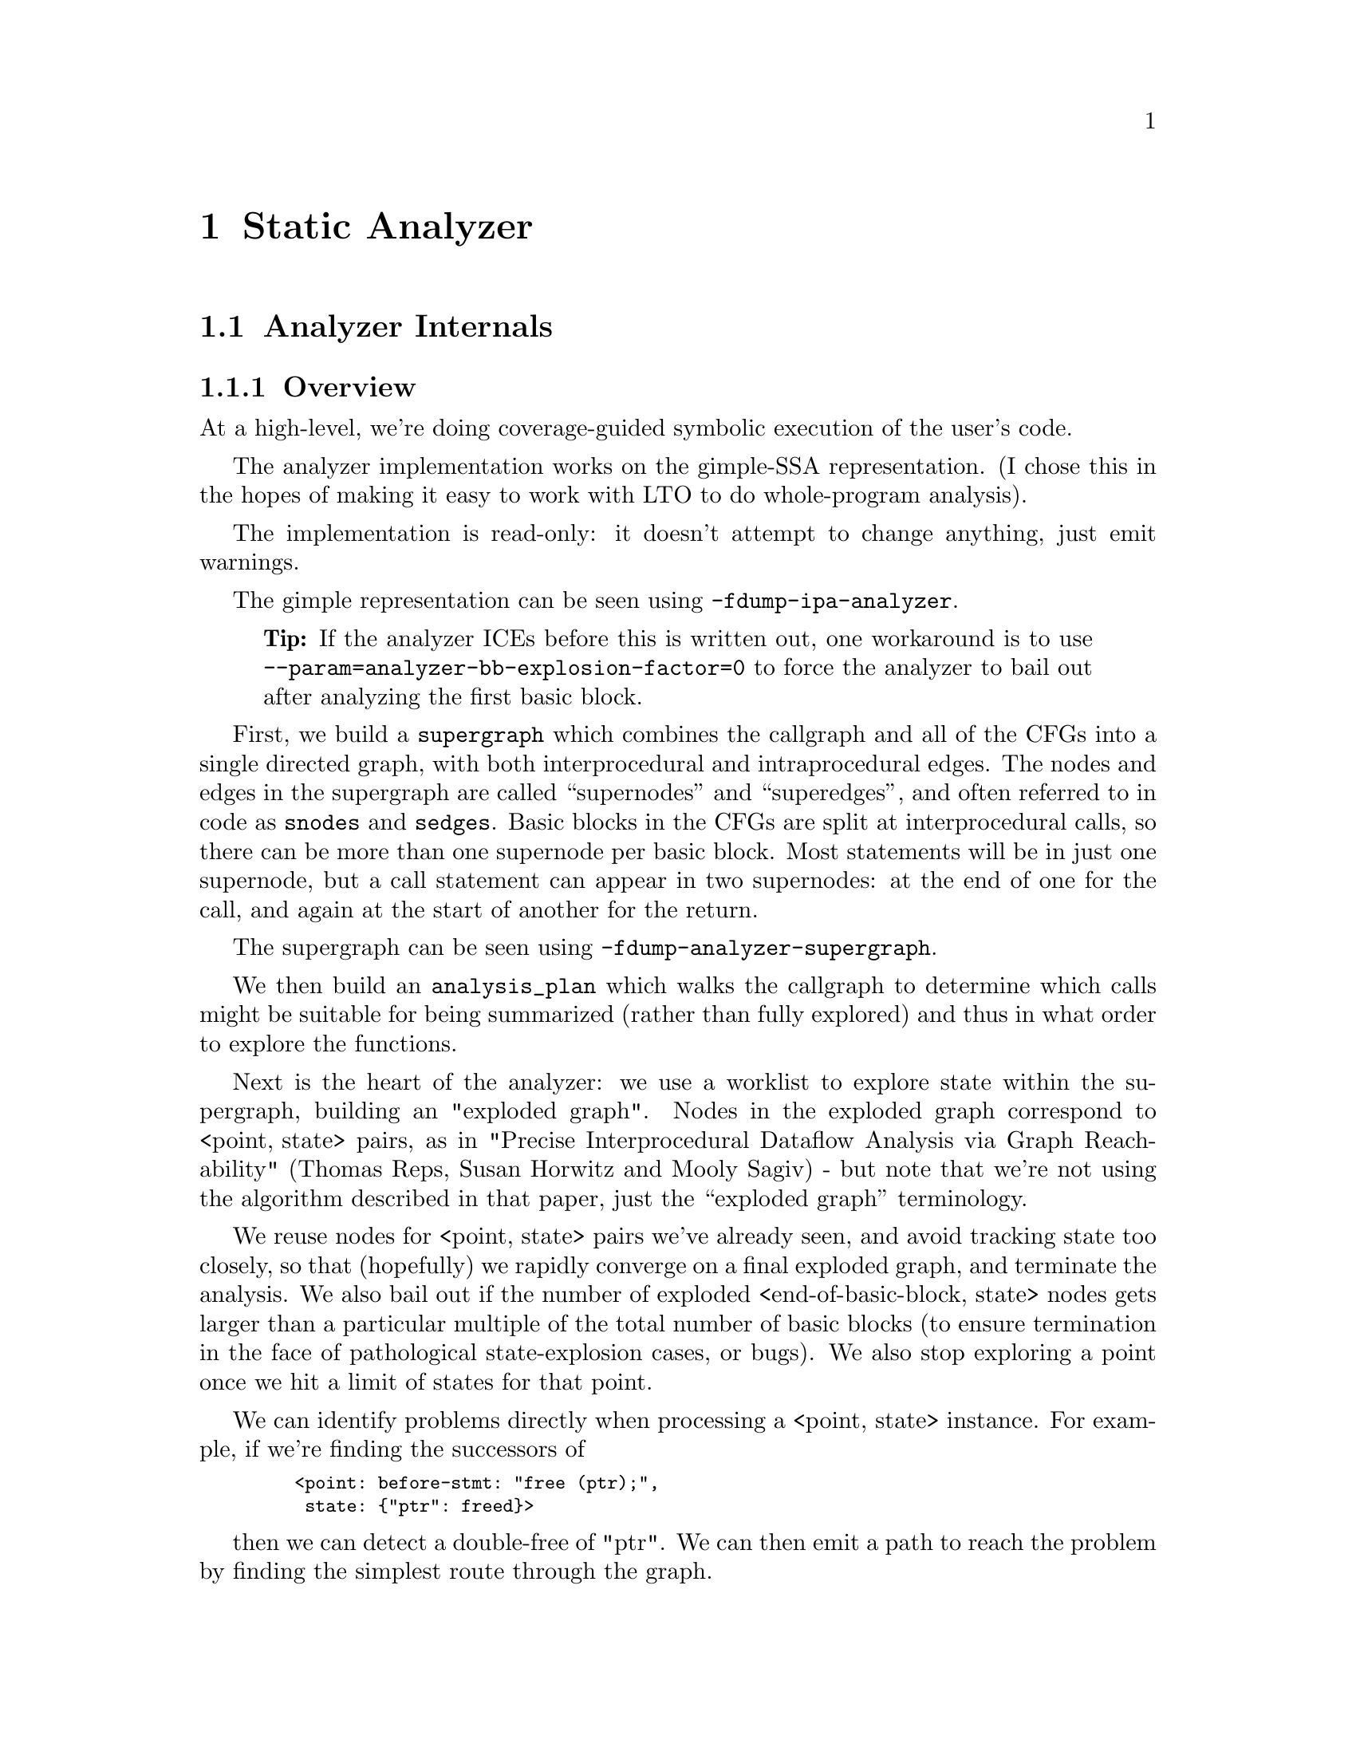 @c Copyright (C) 2019-2024 Free Software Foundation, Inc.
@c This is part of the GCC manual.
@c For copying conditions, see the file gcc.texi.
@c Contributed by David Malcolm <dmalcolm@redhat.com>.

@node Static Analyzer
@chapter Static Analyzer
@cindex analyzer
@cindex static analysis
@cindex static analyzer

@menu
* Analyzer Internals::       Analyzer Internals
* Debugging the Analyzer::   Useful debugging tips
@end menu

@node Analyzer Internals
@section Analyzer Internals
@cindex analyzer, internals
@cindex static analyzer, internals

@subsection Overview

At a high-level, we're doing coverage-guided symbolic execution of the
user's code.

The analyzer implementation works on the gimple-SSA representation.
(I chose this in the hopes of making it easy to work with LTO to
do whole-program analysis).

The implementation is read-only: it doesn't attempt to change anything,
just emit warnings.

The gimple representation can be seen using @option{-fdump-ipa-analyzer}.
@quotation Tip
If the analyzer ICEs before this is written out, one workaround is to use
@option{--param=analyzer-bb-explosion-factor=0} to force the analyzer
to bail out after analyzing the first basic block.
@end quotation

First, we build a @code{supergraph} which combines the callgraph and all
of the CFGs into a single directed graph, with both interprocedural and
intraprocedural edges.  The nodes and edges in the supergraph are called
``supernodes'' and ``superedges'', and often referred to in code as
@code{snodes} and @code{sedges}.  Basic blocks in the CFGs are split at
interprocedural calls, so there can be more than one supernode per
basic block.  Most statements will be in just one supernode, but a call
statement can appear in two supernodes: at the end of one for the call,
and again at the start of another for the return.

The supergraph can be seen using @option{-fdump-analyzer-supergraph}.

We then build an @code{analysis_plan} which walks the callgraph to
determine which calls might be suitable for being summarized (rather
than fully explored) and thus in what order to explore the functions.

Next is the heart of the analyzer: we use a worklist to explore state
within the supergraph, building an "exploded graph".
Nodes in the exploded graph correspond to <point,@w{ }state> pairs, as in
     "Precise Interprocedural Dataflow Analysis via Graph Reachability"
     (Thomas Reps, Susan Horwitz and Mooly Sagiv) - but note that
we're not using the algorithm described in that paper, just the
``exploded graph'' terminology.

We reuse nodes for <point, state> pairs we've already seen, and avoid
tracking state too closely, so that (hopefully) we rapidly converge
on a final exploded graph, and terminate the analysis.  We also bail
out if the number of exploded <end-of-basic-block, state> nodes gets
larger than a particular multiple of the total number of basic blocks
(to ensure termination in the face of pathological state-explosion
cases, or bugs).  We also stop exploring a point once we hit a limit
of states for that point.

We can identify problems directly when processing a <point,@w{ }state>
instance.  For example, if we're finding the successors of

@smallexample
   <point: before-stmt: "free (ptr);",
    state: @{"ptr": freed@}>
@end smallexample

then we can detect a double-free of "ptr".  We can then emit a path
to reach the problem by finding the simplest route through the graph.

Program points in the analysis are much more fine-grained than in the
CFG and supergraph, with points (and thus potentially exploded nodes)
for various events, including before individual statements.
By default the exploded graph merges multiple consecutive statements
in a supernode into one exploded edge to minimize the size of the
exploded graph.  This can be suppressed via
@option{-fanalyzer-fine-grained}.
The fine-grained approach seems to make things simpler and more debuggable
that other approaches I tried, in that each point is responsible for one
thing.

Program points in the analysis also have a "call string" identifying the
stack of callsites below them, so that paths in the exploded graph
correspond to interprocedurally valid paths: we always return to the
correct call site, propagating state information accordingly.
We avoid infinite recursion by stopping the analysis if a callsite
appears more than @code{analyzer-max-recursion-depth} in a callstring
(defaulting to 2).

@subsection Graphs

Nodes and edges in the exploded graph are called ``exploded nodes'' and
``exploded edges'' and often referred to in the code as
@code{enodes} and @code{eedges} (especially when distinguishing them
from the @code{snodes} and @code{sedges} in the supergraph).

Each graph numbers its nodes, giving unique identifiers - supernodes
are referred to throughout dumps in the form @samp{SN': @var{index}} and
exploded nodes in the form @samp{EN: @var{index}} (e.g. @samp{SN: 2} and
@samp{EN:29}).

The supergraph can be seen using @option{-fdump-analyzer-supergraph-graph}.

The exploded graph can be seen using @option{-fdump-analyzer-exploded-graph}
and other dump options.  Exploded nodes are color-coded in the .dot output
based on state-machine states to make it easier to see state changes at
a glance.

@subsection State Tracking

There's a tension between:
@itemize @bullet
@item
precision of analysis in the straight-line case, vs
@item
exponential blow-up in the face of control flow.
@end itemize

For example, in general, given this CFG:

@smallexample
      A
     / \
    B   C
     \ /
      D
     / \
    E   F
     \ /
      G
@end smallexample

we want to avoid differences in state-tracking in B and C from
leading to blow-up.  If we don't prevent state blowup, we end up
with exponential growth of the exploded graph like this:

@smallexample

           1:A
          /   \
         /     \
        /       \
      2:B       3:C
       |         |
      4:D       5:D        (2 exploded nodes for D)
     /   \     /   \
   6:E   7:F 8:E   9:F
    |     |   |     |
   10:G 11:G 12:G  13:G    (4 exploded nodes for G)

@end smallexample

Similar issues arise with loops.

To prevent this, we follow various approaches:

@enumerate a
@item
state pruning: which tries to discard state that won't be relevant
later on withing the function.
This can be disabled via @option{-fno-analyzer-state-purge}.

@item
state merging.  We can try to find the commonality between two
program_state instances to make a third, simpler program_state.
We have two strategies here:

  @enumerate
  @item
     the worklist keeps new nodes for the same program_point together,
     and tries to merge them before processing, and thus before they have
     successors.  Hence, in the above, the two nodes for D (4 and 5) reach
     the front of the worklist together, and we create a node for D with
     the merger of the incoming states.

  @item
     try merging with the state of existing enodes for the program_point
     (which may have already been explored).  There will be duplication,
     but only one set of duplication; subsequent duplicates are more likely
     to hit the cache.  In particular, (hopefully) all merger chains are
     finite, and so we guarantee termination.
     This is intended to help with loops: we ought to explore the first
     iteration, and then have a "subsequent iterations" exploration,
     which uses a state merged from that of the first, to be more abstract.
  @end enumerate

We avoid merging pairs of states that have state-machine differences,
as these are the kinds of differences that are likely to be most
interesting.  So, for example, given:

@smallexample
      if (condition)
        ptr = malloc (size);
      else
        ptr = local_buf;

      .... do things with 'ptr'

      if (condition)
        free (ptr);

      ...etc
@end smallexample

then we end up with an exploded graph that looks like this:

@smallexample

                   if (condition)
                     / T      \ F
            ---------          ----------
           /                             \
      ptr = malloc (size)             ptr = local_buf
          |                               |
      copy of                         copy of
        "do things with 'ptr'"          "do things with 'ptr'"
      with ptr: heap-allocated        with ptr: stack-allocated
          |                               |
      if (condition)                  if (condition)
          | known to be T                 | known to be F
      free (ptr);                         |
           \                             /
            -----------------------------
                         | ('ptr' is pruned, so states can be merged)
                        etc

@end smallexample

where some duplication has occurred, but only for the places where the
the different paths are worth exploringly separately.

Merging can be disabled via @option{-fno-analyzer-state-merge}.
@end enumerate

@subsection Region Model

Part of the state stored at a @code{exploded_node} is a @code{region_model}.
This is an implementation of the region-based ternary model described in
@url{https://www.researchgate.net/publication/221430855_A_Memory_Model_for_Static_Analysis_of_C_Programs,
"A Memory Model for Static Analysis of C Programs"}
(Zhongxing Xu, Ted Kremenek, and Jian Zhang).

A @code{region_model} encapsulates a representation of the state of
memory, with a @code{store} recording a binding between @code{region}
instances, to @code{svalue} instances.  The bindings are organized into
clusters, where regions accessible via well-defined pointer arithmetic
are in the same cluster.  The representation is graph-like because values
can be pointers to regions.  It also stores a @code{constraint_manager},
capturing relationships between the values.

Because each node in the @code{exploded_graph} has a @code{region_model},
and each of the latter is graph-like, the @code{exploded_graph} is in some
ways a graph of graphs.

There are several ``dump'' functions for use when debugging the analyzer.

Consider this example C code:

@smallexample
void *
calls_malloc (size_t n)
@{
  void *result = malloc (1024);
  return result; /* HERE */
@}

void test (size_t n)
@{
  void *ptr = calls_malloc (n * 4);
  /* etc.  */
@}
@end smallexample

and the state at the point @code{/* HERE */} for the interprocedural
analysis case where @code{calls_malloc} returns back to @code{test}.

Here's an example of printing a @code{program_state} at @code{/* HERE */},
showing the @code{region_model} within it, along with state for the
@code{malloc} state machine.

@smallexample
(gdb) break region_model::on_return
[..snip...]
(gdb) run
[..snip...]
(gdb) up
[..snip...]
(gdb) call state->dump()
State
├─ Region Model
│  ├─ Current Frame: frame: ‘calls_malloc’@@2
│  ├─ Store
│  │  ├─ m_called_unknown_fn: false
│  │  ├─ frame: ‘test’@@1
│  │  │  ╰─ _1: (INIT_VAL(n_2(D))*(size_t)4)
│  │  ╰─ frame: ‘calls_malloc’@@2
│  │     ├─ result_4: &HEAP_ALLOCATED_REGION(27)
│  │     ╰─ _5: &HEAP_ALLOCATED_REGION(27)
│  ╰─ Dynamic Extents
│     ╰─ HEAP_ALLOCATED_REGION(27): (INIT_VAL(n_2(D))*(size_t)4)
╰─ ‘malloc’ state machine
   ╰─ 0x468cb40: &HEAP_ALLOCATED_REGION(27): unchecked (@{free@}) (‘result_4’)
@end smallexample

Within the store, there are bindings clusters for the SSA names for the
various local variables within frames for @code{test} and
@code{calls_malloc}.  For example,

@itemize @bullet
@item
within @code{test} the whole cluster for @code{_1} is bound
to a @code{binop_svalue} representing @code{n * 4}, and
@item
within @code{test} the whole cluster for @code{result_4} is bound to a
@code{region_svalue} pointing at @code{HEAP_ALLOCATED_REGION(12)}.
@end itemize

Additionally, this latter pointer has the @code{unchecked} state for the
@code{malloc} state machine indicating it hasn't yet been checked against
@code{NULL} since the allocation call.

We also see that the state has captured the size of the heap-allocated
region (``Dynamic Extents'').

This visualization can also be seen within the output of
@option{-fdump-analyzer-exploded-nodes-2} and
@option{-fdump-analyzer-exploded-nodes-3}.

As well as the above visualizations of states, there are tree-like
visualizations for instances of @code{svalue} and @code{region}, showing
their IDs and how they are constructed from simpler symbols:

@smallexample
(gdb) break region_model::set_dynamic_extents
[..snip...]
(gdb) run
[..snip...]
(gdb) up
[..snip...]
(gdb) call size_in_bytes->dump()
(17): ‘long unsigned int’: binop_svalue(mult_expr: ‘*’)
├─ (15): ‘size_t’: initial_svalue
│  ╰─ m_reg: (12): ‘size_t’: decl_region(‘n_2(D)’)
│     ╰─ parent: (9): frame_region(‘test’, index: 0, depth: 1)
│        ╰─ parent: (1): stack region
│           ╰─ parent: (0): root region
╰─ (16): ‘size_t’: constant_svalue (‘4’)
@end smallexample

i.e. that @code{size_in_bytes} is a @code{binop_svalue} expressing
the result of multiplying

@itemize @bullet
@item
the initial value of the @code{PARM_DECL} @code{n_2(D)} for the
parameter @code{n} within the frame for @code{test} by
@item
the constant value @code{4}.
@end itemize

The above visualizations rely on the @code{text_art::widget} framework,
which performs significant work to lay out the output, so there is also
an earlier, simpler, form of dumping available.  For states there is:

@smallexample
(gdb) call state->dump(eg.m_ext_state, true)
rmodel:
stack depth: 2
  frame (index 1): frame: ‘calls_malloc’@@2
  frame (index 0): frame: ‘test’@@1
clusters within frame: ‘test’@@1
  cluster for: _1: (INIT_VAL(n_2(D))*(size_t)4)
clusters within frame: ‘calls_malloc’@@2
  cluster for: result_4: &HEAP_ALLOCATED_REGION(27)
  cluster for: _5: &HEAP_ALLOCATED_REGION(27)
m_called_unknown_fn: FALSE
constraint_manager:
  equiv classes:
  constraints:
dynamic_extents:
  HEAP_ALLOCATED_REGION(27): (INIT_VAL(n_2(D))*(size_t)4)
malloc:
  0x468cb40: &HEAP_ALLOCATED_REGION(27): unchecked (@{free@}) (‘result_4’)
@end smallexample

or for @code{region_model} just:

@smallexample
(gdb) call state->m_region_model->debug()
stack depth: 2
  frame (index 1): frame: ‘calls_malloc’@@2
  frame (index 0): frame: ‘test’@@1
clusters within frame: ‘test’@@1
  cluster for: _1: (INIT_VAL(n_2(D))*(size_t)4)
clusters within frame: ‘calls_malloc’@@2
  cluster for: result_4: &HEAP_ALLOCATED_REGION(27)
  cluster for: _5: &HEAP_ALLOCATED_REGION(27)
m_called_unknown_fn: FALSE
constraint_manager:
  equiv classes:
  constraints:
dynamic_extents:
  HEAP_ALLOCATED_REGION(27): (INIT_VAL(n_2(D))*(size_t)4)
@end smallexample

and for instances of @code{svalue} and @code{region} there is this
older dump implementation, which takes a @code{bool simple} flag
controlling the verbosity of the dump:

@smallexample
(gdb) call size_in_bytes->dump(true)
(INIT_VAL(n_2(D))*(size_t)4)

(gdb) call size_in_bytes->dump(false)
binop_svalue (mult_expr, initial_svalue(‘size_t’, decl_region(frame_region(‘test’, index: 0, depth: 1), ‘size_t’, ‘n_2(D)’)), constant_svalue(‘size_t’, 4))
@end smallexample

@subsection Analyzer Paths

We need to explain to the user what the problem is, and to persuade them
that there really is a problem.  Hence having a @code{diagnostic_path}
isn't just an incidental detail of the analyzer; it's required.

Paths ought to be:
@itemize @bullet
@item
interprocedurally-valid
@item
feasible
@end itemize

Without state-merging, all paths in the exploded graph are feasible
(in terms of constraints being satisfied).
With state-merging, paths in the exploded graph can be infeasible.

We collate warnings and only emit them for the simplest path
e.g. for a bug in a utility function, with lots of routes to calling it,
we only emit the simplest path (which could be intraprocedural, if
it can be reproduced without a caller).

We thus want to find the shortest feasible path through the exploded
graph from the origin to the exploded node at which the diagnostic was
saved.  Unfortunately, if we simply find the shortest such path and
check if it's feasible we might falsely reject the diagnostic, as there
might be a longer path that is feasible.  Examples include the cases
where the diagnostic requires us to go at least once around a loop for a
later condition to be satisfied, or where for a later condition to be
satisfied we need to enter a suite of code that the simpler path skips.

We attempt to find the shortest feasible path to each diagnostic by
first constructing a ``trimmed graph'' from the exploded graph,
containing only those nodes and edges from which there are paths to
the target node, and using Dijkstra's algorithm to order the trimmed
nodes by minimal distance to the target.

We then use a worklist to iteratively build a ``feasible graph''
(actually a tree), capturing the pertinent state along each path, in
which every path to a ``feasible node'' is feasible by construction,
restricting ourselves to the trimmed graph to ensure we stay on target,
and ordering the worklist so that the first feasible path we find to the
target node is the shortest possible path.  Hence we start by trying the
shortest possible path, but if that fails, we explore progressively
longer paths, eventually trying iterations through loops.  The
exploration is captured in the feasible_graph, which can be dumped as a
.dot file via @option{-fdump-analyzer-feasibility} to visualize the
exploration.  The indices of the feasible nodes show the order in which
they were created.  We effectively explore the tree of feasible paths in
order of shortest path until we either find a feasible path to the
target node, or hit a limit and give up.

This is something of a brute-force approach, but the trimmed graph
hopefully keeps the complexity manageable.

This algorithm can be disabled (for debugging purposes) via
@option{-fno-analyzer-feasibility}, which simply uses the shortest path,
and notes if it is infeasible.

The above gives us a shortest feasible @code{exploded_path} through the
@code{exploded_graph} (a list of @code{exploded_edge *}).  We use this
@code{exploded_path} to build a @code{diagnostic_path} (a list of
@strong{events} for the diagnostic subsystem) - specifically a
@code{checker_path}.

Having built the @code{checker_path}, we prune it to try to eliminate
events that aren't relevant, to minimize how much the user has to read.

After pruning, we notify each event in the path of its ID and record the
IDs of interesting events, allowing for events to refer to other events
in their descriptions.  The @code{pending_diagnostic} class has various
vfuncs to support emitting more precise descriptions, so that e.g.

@itemize @bullet
@item
a deref-of-unchecked-malloc diagnostic might use:
@smallexample
  returning possibly-NULL pointer to 'make_obj' from 'allocator'
@end smallexample
for a @code{return_event} to make it clearer how the unchecked value moves
from callee back to caller
@item
a double-free diagnostic might use:
@smallexample
  second 'free' here; first 'free' was at (3)
@end smallexample
and a use-after-free might use
@smallexample
  use after 'free' here; memory was freed at (2)
@end smallexample
@end itemize

At this point we can emit the diagnostic.

@subsection Limitations

@itemize @bullet
@item
Only for C so far
@item
The implementation of call summaries is currently very simplistic.
@item
Lack of function pointer analysis
@item
The constraint-handling code assumes reflexivity in some places
(that values are equal to themselves), which is not the case for NaN.
As a simple workaround, constraints on floating-point values are
currently ignored.
@item
There are various other limitations in the region model (grep for TODO/xfail
in the testsuite).
@item
The constraint_manager's implementation of transitivity is currently too
expensive to enable by default and so must be manually enabled via
@option{-fanalyzer-transitivity}).
@item
The checkers are currently hardcoded and don't allow for user extensibility
(e.g. adding allocate/release pairs).
@item
Although the analyzer's test suite has a proof-of-concept test case for
LTO, LTO support hasn't had extensive testing.  There are various
lang-specific things in the analyzer that assume C rather than LTO.
For example, SSA names are printed to the user in ``raw'' form, rather
than printing the underlying variable name.
@end itemize

@node Debugging the Analyzer
@section Debugging the Analyzer
@cindex analyzer, debugging
@cindex static analyzer, debugging

When debugging the analyzer I normally use all of these options
together:

@smallexample
./xgcc -B. \
  -S \
  -fanalyzer \
  OTHER_GCC_ARGS \
  -wrapper gdb,--args \
  -fdump-analyzer-stderr \
  -fanalyzer-fine-grained \
  -fdump-ipa-analyzer=stderr
@end smallexample

where:

@itemize @bullet
@item @code{./xgcc -B.}
is the usual way to invoke a self-built GCC from within the @file{BUILDDIR/gcc}
subdirectory.

@item @code{-S}
so that the driver (@code{./xgcc}) invokes @code{cc1}, but doesn't bother
running the assembler or linker (since the analyzer runs inside @code{cc1}).

@item @code{-fanalyzer}
enables the analyzer, obviously.

@item @code{-wrapper gdb,--args}
invokes @code{cc1} under the debugger so that I can debug @code{cc1} and
set breakpoints and step through things.

@item @code{-fdump-analyzer-stderr}
so that the logging interface is enabled and goes to stderr, which often
gives valuable context into what's happening when stepping through the
analyzer

@item @code{-fanalyzer-fine-grained}
which splits the effect of every statement into its own
exploded_node, rather than the default (which tries to combine
successive stmts to reduce the size of the exploded_graph).  This makes
it easier to see exactly where a particular change happens.

@item @code{-fdump-ipa-analyzer=stderr}
which dumps the GIMPLE IR seen by the analyzer pass to stderr

@end itemize

Other useful options:

@itemize @bullet
@item @code{-fdump-analyzer-exploded-graph}
which dumps a @file{SRC.eg.dot} GraphViz file that I can look at (with
python-xdot)

@item @code{-fdump-analyzer-exploded-nodes-2}
which dumps a @file{SRC.eg.txt} file containing the full @code{exploded_graph}.

@end itemize

Assuming that you have the
@uref{https://gcc-newbies-guide.readthedocs.io/en/latest/debugging.html,,python support scripts for gdb}
installed (which you should do, it makes debugging GCC much easier),
you can use:

@smallexample
(gdb) break-on-saved-diagnostic
@end smallexample

to put a breakpoint at the place where a diagnostic is saved during
@code{exploded_graph} exploration, to see where a particular diagnostic
is being saved, and:

@smallexample
(gdb) break-on-diagnostic
@end smallexample

to put a breakpoint at the place where diagnostics are actually emitted.

@subsection Special Functions for Debugging the Analyzer

The analyzer recognizes various special functions by name, for use
in debugging the analyzer, and for use in DejaGnu tests.

The declarations of these functions can be seen in the testsuite
in @file{analyzer-decls.h}.  None of these functions are actually
implemented in terms of code, merely as @code{known_function} subclasses
(in @file{gcc/analyzer/kf-analyzer.cc}).

@table @code

@item __analyzer_break
Add:
@smallexample
  __analyzer_break ();
@end smallexample
to the source being analyzed to trigger a breakpoint in the analyzer when
that source is reached.  By putting a series of these in the source, it's
much easier to effectively step through the program state as it's analyzed.

@item __analyzer_describe
The analyzer handles:

@smallexample
__analyzer_describe (0, expr);
@end smallexample

by emitting a warning describing the 2nd argument (which can be of any
type), at a verbosity level given by the 1st argument.  This is for use when
debugging, and may be of use in DejaGnu tests.

@item __analyzer_dump
@smallexample
__analyzer_dump ();
@end smallexample

will dump the copious information about the analyzer's state each time it
reaches the call in its traversal of the source.

@item __analyzer_dump_capacity
@smallexample
extern void __analyzer_dump_capacity (const void *ptr);
@end smallexample

will emit a warning describing the capacity of the base region of
the region pointed to by the 1st argument.

@item __analyzer_dump_escaped
@smallexample
extern void __analyzer_dump_escaped (void);
@end smallexample

will emit a warning giving the number of decls that have escaped on this
analysis path, followed by a comma-separated list of their names,
in alphabetical order.

@item __analyzer_dump_path
@smallexample
__analyzer_dump_path ();
@end smallexample

will emit a placeholder ``note'' diagnostic with a path to that call site,
if the analyzer finds a feasible path to it.  This can be useful for
writing DejaGnu tests for constraint-tracking and feasibility checking.

@item __analyzer_dump_exploded_nodes
For every callsite to @code{__analyzer_dump_exploded_nodes} the analyzer
will emit a warning after it finished the analysis containing information
on all of the exploded nodes at that program point.

@smallexample
  __analyzer_dump_exploded_nodes (0);
@end smallexample

will output the number of ``processed'' nodes, and the IDs of
both ``processed'' and ``merger'' nodes, such as:

@smallexample
warning: 2 processed enodes: [EN: 56, EN: 58] merger(s): [EN: 54-55, EN: 57, EN: 59]
@end smallexample

With a non-zero argument

@smallexample
  __analyzer_dump_exploded_nodes (1);
@end smallexample

it will also dump all of the states within the ``processed'' nodes.

@item __analyzer_dump_named_constant
When the analyzer sees a call to @code{__analyzer_dump_named_constant} it
will emit a warning describing what is known about the value of a given
named constant, for parts of the analyzer that interact with target
headers.

For example:

@smallexample
__analyzer_dump_named_constant ("O_RDONLY");
@end smallexample

might lead to the analyzer emitting the warning:

@smallexample
warning: named constant 'O_RDONLY' has value '1'
@end smallexample

@item __analyzer_dump_region_model
@smallexample
   __analyzer_dump_region_model ();
@end smallexample
will dump the region_model's state to stderr.

@item __analyzer_dump_state
@smallexample
__analyzer_dump_state ("malloc", ptr);
@end smallexample

will emit a warning describing the state of the 2nd argument
(which can be of any type) with respect to the state machine with
a name matching the 1st argument (which must be a string literal).
This is for use when debugging, and may be of use in DejaGnu tests.

@item __analyzer_eval
@smallexample
__analyzer_eval (expr);
@end smallexample
will emit a warning with text "TRUE", FALSE" or "UNKNOWN" based on the
truthfulness of the argument.  This is useful for writing DejaGnu tests.

@item __analyzer_get_unknown_ptr
@smallexample
__analyzer_get_unknown_ptr ();
@end smallexample
will obtain an unknown @code{void *}.

@item __analyzer_get_strlen
@smallexample
__analyzer_get_strlen (buf);
@end smallexample
will emit a warning if PTR doesn't point to a null-terminated string.
TODO: eventually get the strlen of the buffer (without the
optimizer touching it).

@end table

@subsection Other Debugging Techniques

To compare two different exploded graphs, try
@code{-fdump-analyzer-exploded-nodes-2 -fdump-noaddr -fanalyzer-fine-grained}.
This will dump a @file{SRC.eg.txt} file containing the full
@code{exploded_graph}. I use @code{diff -u50 -p} to compare two different
such files (e.g. before and after a patch) to find the first place where the
two graphs diverge.  The option @option{-fdump-noaddr} will suppress
printing pointers withihn the dumps (which would otherwise hide the real
differences with irrelevent churn).

The option @option{-fdump-analyzer-json} will dump both the supergraph
and the exploded graph in compressed JSON form.

One approach when tracking down where a particular bogus state is
introduced into the @code{exploded_graph} is to add custom code to
@code{program_state::validate}.

The debug function @code{region::is_named_decl_p} can be used when debugging,
such as for assertions and conditional breakpoints.  For example, when
tracking down a bug in handling a decl called @code{yy_buffer_stack}, I
temporarily added a:
@smallexample
  gcc_assert (!m_base_region->is_named_decl_p ("yy_buffer_stack"));
@end smallexample
to @code{binding_cluster::mark_as_escaped} to trap a point where
@code{yy_buffer_stack} was mistakenly being treated as having escaped.
